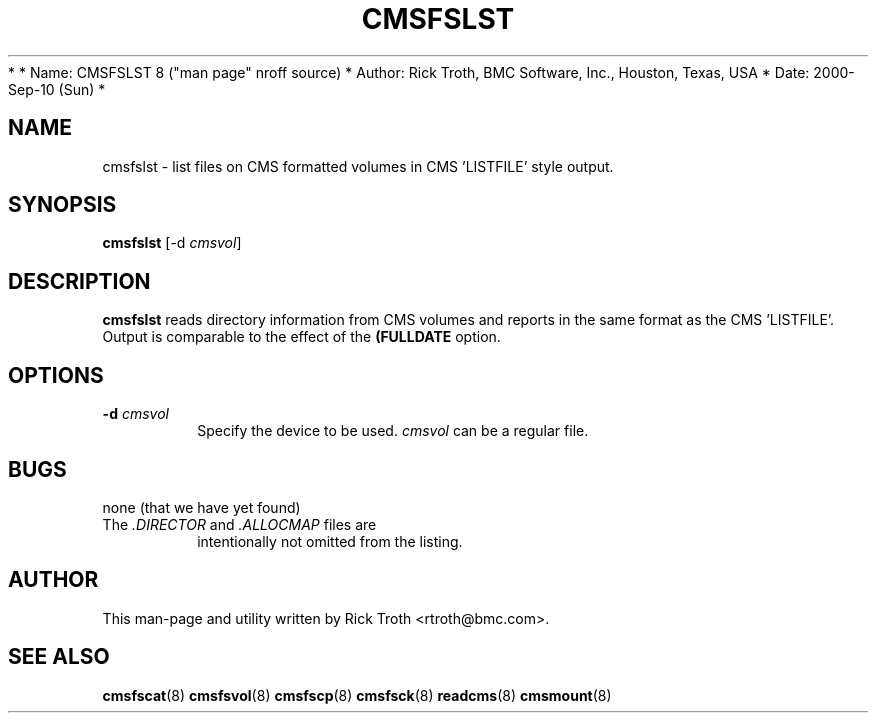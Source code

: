 *
*         Name: CMSFSLST 8 ("man page" nroff source)
*       Author: Rick Troth, BMC Software, Inc., Houston, Texas, USA
*         Date: 2000-Sep-10 (Sun)
*
 
.TH CMSFSLST 8 "Sun, 2000 Sep 10" CMSFS "CMSFS version 1.0"
.UC 4
 
.SH NAME
cmsfslst \- list files on CMS formatted volumes
in CMS 'LISTFILE' style output.
 
.SH SYNOPSIS
\fBcmsfslst\fR [-d \fIcmsvol\fR]
 
.SH DESCRIPTION
\fBcmsfslst\fR
reads directory information from CMS volumes
and reports in the same format as the CMS 'LISTFILE'.
Output is comparable to the effect of the \fB(FULLDATE\fR option.
 
.SH OPTIONS
.TP
\fB-d\fR \fIcmsvol\fR
Specify the device to be used.
\fIcmsvol\fR can be a regular file.
 
.SH BUGS
none (that we have yet found)
 
.TP
The \fI.DIRECTOR\fR and \fI.ALLOCMAP\fR files are
intentionally not omitted from the listing.
 
.SH AUTHOR
.nf
This man-page and utility written by Rick Troth <rtroth@bmc.com>.
.fi
 
.SH SEE ALSO
.BR cmsfscat (8)
.BR cmsfsvol (8)
.BR cmsfscp (8)
.BR cmsfsck (8)
.BR readcms (8)
.BR cmsmount (8)
 
